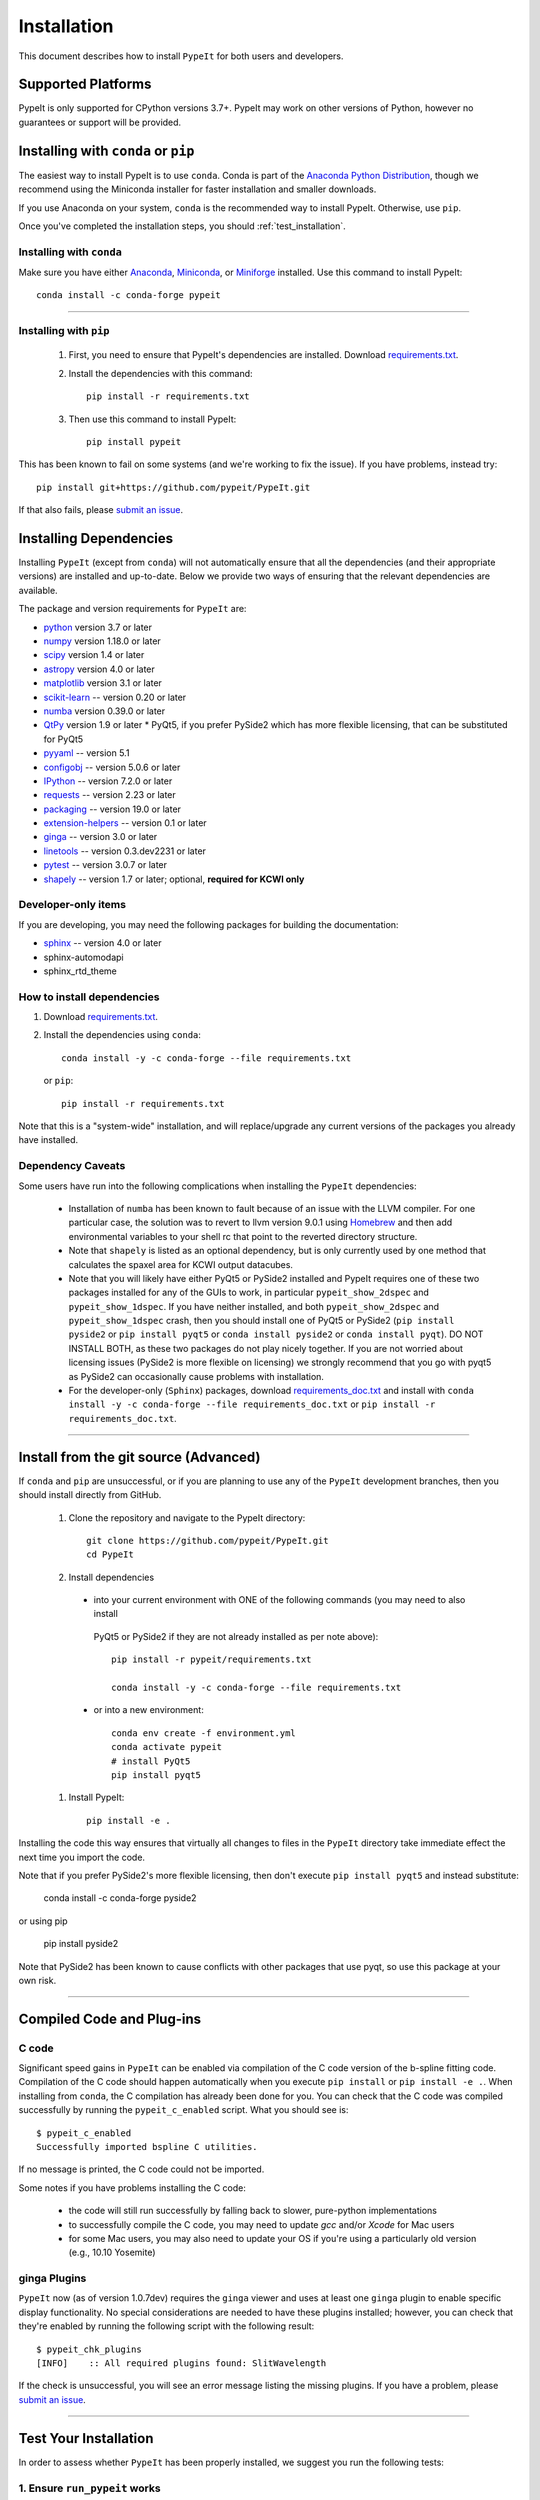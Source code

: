 ============
Installation
============

This document describes how to install ``PypeIt`` for both users and developers.

Supported Platforms
===================
PypeIt is only supported for CPython versions 3.7+. PypeIt may work on other versions of Python,
however no guarantees or support will be provided.

Installing with ``conda`` or ``pip``
====================================
The easiest way to install PypeIt is to use ``conda``. Conda is part of the
`Anaconda Python Distribution <https://www.anaconda.com/products/individual>`_,
though we recommend using the Miniconda installer for faster installation and
smaller downloads.

If you use Anaconda on your system, ``conda`` is the recommended way to install
PypeIt. Otherwise, use ``pip``.

Once you've completed the installation steps, you should
:ref:`test_installation`.

Installing with ``conda``
-------------------------
Make sure you have either `Anaconda <https://www.anaconda.com/products/individual>`_,
`Miniconda <https://docs.conda.io/en/latest/miniconda.html>`_, or
`Miniforge <https://github.com/conda-forge/miniforge#download>`_ installed.
Use this command to install PypeIt::

    conda install -c conda-forge pypeit

----

Installing with ``pip``
-----------------------

  #. First, you need to ensure that PypeIt's dependencies are installed. Download `requirements.txt <https://github.com/pypeit/PypeIt/blob/master/pypeit/requirements.txt>`__.

  #. Install the dependencies with this command::

        pip install -r requirements.txt

  #. Then use this command to install PypeIt::

        pip install pypeit

This has been known to fail on some systems (and we're working to fix
the issue). If you have problems, instead try::

    pip install git+https://github.com/pypeit/PypeIt.git

If that also fails, please `submit an issue
<https://github.com/pypeit/PypeIt/issues>`__.

.. _dependencies:

Installing Dependencies
=======================

Installing ``PypeIt`` (except from ``conda``) will not automatically ensure that all the
dependencies (and their appropriate versions) are installed and
up-to-date. Below we provide two ways of ensuring that the relevant
dependencies are available.

The package and version requirements for ``PypeIt`` are:

* `python <http://www.python.org/>`_ version 3.7 or later
* `numpy <http://www.numpy.org/>`_ version 1.18.0 or later
* `scipy <http://www.scipy.org/>`_ version 1.4 or later
* `astropy <http://www.astropy.org/>`_ version 4.0 or later
* `matplotlib <http://matplotlib.org/>`_  version 3.1 or later
* `scikit-learn <https://scikit-learn.org/stable/>`_ -- version 0.20 or later
* `numba <https://numba.pydata.org/>`_ version 0.39.0 or later
* `QtPy <https://pypi.org/project/qtpy>`_ version 1.9 or later
  * PyQt5, if you prefer PySide2 which has more flexible licensing, that can be substituted for PyQt5
* `pyyaml <https://pyyaml.org/>`_ -- version 5.1
* `configobj <https://pypi.org/project/configobj/>`_ -- version 5.0.6 or later
* `IPython <https://ipython.org>`_ -- version 7.2.0 or later
* `requests <https://requests.readthedocs.io/en/master/>`_ -- version 2.23 or later
* `packaging <https://pypi.org/project/packaging/>`_ -- version 19.0 or later
* `extension-helpers <https://pypi.org/project/extension-helpers/>`_ -- version 0.1 or later
* `ginga <https://pypi.org/project/ginga/>`_ -- version 3.0 or later
* `linetools <https://pypi.org/project/linetools/>`_ -- version 0.3.dev2231 or later
* `pytest <https://pypi.org/project/pytest/>`_ -- version 3.0.7 or later
* `shapely <https://pypi.org/project/Shapely/>`_ -- version 1.7 or later; optional, **required for KCWI only**

Developer-only items
--------------------

If you are developing, you may need the following packages for building the documentation:

* `sphinx <https://www.sphinx-doc.org/en/master/>`_ -- version 4.0 or later
* sphinx-automodapi
* sphinx_rtd_theme

How to install dependencies
---------------------------

#. Download `requirements.txt <https://github.com/pypeit/PypeIt/blob/master/pypeit/requirements.txt>`__.

#. Install the dependencies using ``conda``::

        conda install -y -c conda-forge --file requirements.txt

  or ``pip``::

        pip install -r requirements.txt

Note that this is a "system-wide" installation, and will
replace/upgrade any current versions of the packages you already have
installed.

Dependency Caveats
------------------

Some users have run into the following complications when installing the
``PypeIt`` dependencies:

 - Installation of ``numba`` has been known to fault because of an issue with
   the LLVM compiler. For one particular case, the solution was to revert to
   llvm version 9.0.1 using `Homebrew <https://brew.sh/>`_ and then add
   environmental variables to your shell rc that point to the reverted
   directory structure.

 - Note that ``shapely`` is listed as an optional dependency, but is only
   currently used by one method that calculates the spaxel area for KCWI
   output datacubes.

 - Note that you will likely have either PyQt5 or PySide2 installed and PypeIt requires
   one of these two packages installed for any of the GUIs to work, in particular
   ``pypeit_show_2dspec`` and ``pypeit_show_1dspec``. If you have neither installed, and
   both ``pypeit_show_2dspec`` and ``pypeit_show_1dspec`` crash, then you should install
   one of PyQt5 or PySide2 (``pip install pyside2`` or ``pip install pyqt5`` or
   ``conda install pyside2`` or ``conda install pyqt``). DO NOT INSTALL BOTH, as these
   two packages do not play nicely together. If you are not worried about licensing issues
   (PySide2 is more flexible on licensing) we strongly recommend that you go with pyqt5 as PySide2
   can occasionally cause problems with installation.

 - For the developer-only (``Sphinx``) packages, download
   `requirements_doc.txt <https://github.com/pypeit/PypeIt/blob/master/requirements_doc.txt>`_
   and install with ``conda install -y -c conda-forge --file requirements_doc.txt`` or
   ``pip install -r requirements_doc.txt``.

----

Install from the git source (Advanced)
======================================

If ``conda`` and ``pip`` are unsuccessful, or if you are planning to use any of the
``PypeIt`` development branches, then you should install directly
from GitHub.

 #. Clone the repository and navigate to the PypeIt directory::

        git clone https://github.com/pypeit/PypeIt.git
        cd PypeIt

 #. Install dependencies

  - into your current environment with ONE of the following commands (you may need to also install
   PyQt5 or PySide2 if they are not already installed as per note above)::

        pip install -r pypeit/requirements.txt

        conda install -y -c conda-forge --file requirements.txt

  - or into a new environment::

        conda env create -f environment.yml
        conda activate pypeit
        # install PyQt5
        pip install pyqt5

 #. Install PypeIt::

        pip install -e .

Installing the code this way ensures that virtually all changes to files in
the ``PypeIt`` directory take immediate effect the next time you
import the code.

Note that if you prefer PySide2's more flexible licensing, then don't execute
``pip install pyqt5`` and instead substitute:

        conda install -c conda-forge pyside2

or using pip

        pip install pyside2

Note that PySide2 has been known to cause conflicts with other packages that use pyqt, so use
this package at your own risk.


----

Compiled Code and Plug-ins
==========================

C code
------

Significant speed gains in ``PypeIt`` can be enabled via compilation
of the C code version of the b-spline fitting code. Compilation of
the C code should happen automatically when you execute ``pip
install`` or ``pip install -e .``. When installing from ``conda``,
the C compilation has already been done for you. You can check that the C
code was compiled successfully by running the ``pypeit_c_enabled``
script. What you should see is::

    $ pypeit_c_enabled
    Successfully imported bspline C utilities.

If no message is printed, the C code could not be imported.

Some notes if you have problems installing the C code:

    - the code will still run successfully by falling back to slower,
      pure-python implementations
    - to successfully compile the C code, you may need to update
      `gcc` and/or `Xcode` for Mac users
    - for some Mac users, you may also need to update your OS if
      you're using a particularly old version (e.g., 10.10 Yosemite)

ginga Plugins
-------------

``PypeIt`` now (as of version 1.0.7dev) requires the ``ginga`` viewer
and uses at least one ``ginga`` plugin to enable specific display
functionality. No special considerations are needed to have these
plugins installed; however, you can check that they're enabled by
running the following script with the following result::

    $ pypeit_chk_plugins
    [INFO]    :: All required plugins found: SlitWavelength

If the check is unsuccessful, you will see an error message listing
the missing plugins. If you have a problem, please `submit an issue
<https://github.com/pypeit/PypeIt/issues>`__.

----

.. _test_installation:

Test Your Installation
======================

In order to assess whether ``PypeIt`` has been properly installed, we
suggest you run the following tests:

1. Ensure ``run_pypeit`` works
------------------------------

Go to a directory outside of the ``PypeIt`` directory (e.g. your home
directory) and run the main executable. E.g.,::

	cd
	run_pypeit -h

This should fail if any of the requirements are not satisfied; see
:ref:`dependencies`.


2. Run the ``PypeIt`` unit tests
--------------------------------

If you cloned the repo (i.e., you did *not* use `pip` or `conda`) then you can
run the standard tests by doing::

    cd PypeIt
    python setup.py test

Or, alternatively::

    cd PypeIt/pypeit/tests
    python -m pytest . -W ignore

Over 100 tests should pass, nearly 100 will be skipped (unless
you are a developer) and none should fail.

----

Developers
==========

For developers, see :ref:`development`.

Also, test scripts for development purposes are available at the
`PypeIt Development Suite <https://github.com/pypeit/PypeIt-development-suite>`_.

